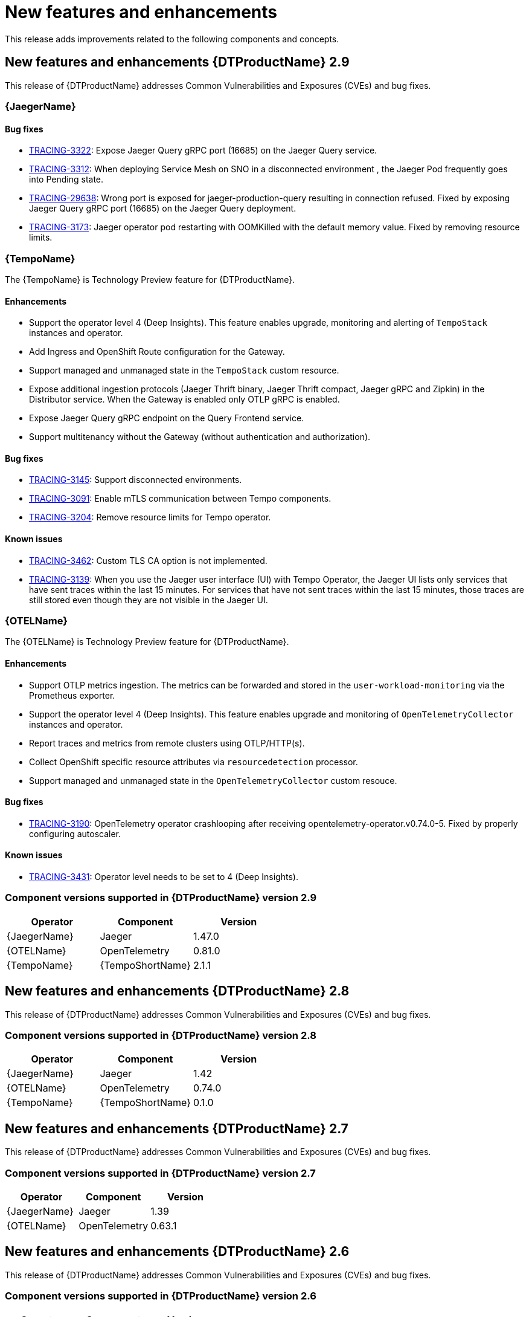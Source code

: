 ////
Module included in the following assemblies:
- distributed-tracing-release-notes.adoc
////
////
Feature – Describe the new functionality available to the customer. For enhancements, try to describe as specifically as possible where the customer will see changes.
Reason – If known, include why has the enhancement been implemented (use case, performance, technology, etc.). For example, showcases integration of X with Y, demonstrates Z API feature, includes latest framework bug fixes.
Result – If changed, describe the current user experience.
////
:_content-type: REFERENCE
[id="distr-tracing-rn-new-features_{context}"]
= New features and enhancements

This release adds improvements related to the following components and concepts.

== New features and enhancements {DTProductName} 2.9

This release of {DTProductName} addresses Common Vulnerabilities and Exposures (CVEs) and bug fixes.

=== {JaegerName}

==== Bug fixes

* link:https://issues.redhat.com/browse/TRACING-3322[TRACING-3322]: Expose Jaeger Query gRPC port (16685) on the Jaeger Query service.
* link:https://issues.redhat.com/browse/TRACING-3312[TRACING-3312]: When deploying Service Mesh on SNO in a disconnected environment , the Jaeger Pod frequently goes into Pending state.
* link:https://issues.redhat.com/browse/TRACING-2968[TRACING-29638]: Wrong port is exposed for jaeger-production-query resulting in connection refused. Fixed by exposing Jaeger Query gRPC port (16685) on the Jaeger Query deployment.
* link:https://issues.redhat.com/browse/TRACING-3173[TRACING-3173]: Jaeger operator pod restarting with OOMKilled with the default memory value. Fixed by removing resource limits.

=== {TempoName}

The {TempoName} is Technology Preview feature for {DTProductName}.

==== Enhancements

* Support the operator level 4 (Deep Insights). This feature enables upgrade, monitoring and alerting of `+TempoStack+` instances and operator.
* Add Ingress and OpenShift Route configuration for the Gateway.
* Support managed and unmanaged state in the `+TempoStack+` custom resource.
* Expose additional ingestion protocols (Jaeger Thrift binary, Jaeger Thrift compact, Jaeger gRPC and Zipkin) in the Distributor service. When the Gateway is enabled only OTLP gRPC is enabled.
* Expose Jaeger Query gRPC endpoint on the Query Frontend service.
* Support multitenancy without the Gateway (without authentication and authorization).

==== Bug fixes

* link:https://issues.redhat.com/browse/TRACING-3145[TRACING-3145]: Support disconnected environments.
* link:https://issues.redhat.com/browse/TRACING-3091[TRACING-3091]: Enable mTLS communication between Tempo components.
* link:https://issues.redhat.com/browse/TRACING-3204[TRACING-3204]: Remove resource limits for Tempo operator.

==== Known issues

* link:https://issues.redhat.com/browse/TRACING-3462[TRACING-3462]: Custom TLS CA option is not implemented.
* link:https://issues.redhat.com/browse/TRACING-3139[TRACING-3139]: When you use the Jaeger user interface (UI) with Tempo Operator, the Jaeger UI lists only services that have sent traces within the last 15 minutes. For services that have not sent traces within the last 15 minutes, those traces are still stored even though they are not visible in the Jaeger UI.

=== {OTELName}

The {OTELName} is Technology Preview feature for {DTProductName}.

==== Enhancements

* Support OTLP metrics ingestion. The metrics can be forwarded and stored in the `+user-workload-monitoring+` via the Prometheus exporter.
* Support the operator level 4 (Deep Insights). This feature enables upgrade and monitoring of `+OpenTelemetryCollector+` instances and operator.
* Report traces and metrics from remote clusters using OTLP/HTTP(s).
* Collect OpenShift specific resource attributes via `+resourcedetection+` processor.
* Support managed and unmanaged state in the `+OpenTelemetryCollector+` custom resouce.

==== Bug fixes

* link:https://issues.redhat.com/browse/TRACING-3190[TRACING-3190]: OpenTelemetry operator crashlooping after receiving opentelemetry-operator.v0.74.0-5. Fixed by properly configuring autoscaler.

==== Known issues

* link:https://issues.redhat.com/browse/TRACING-3431[TRACING-3431]: Operator level needs to be set to 4 (Deep Insights).

=== Component versions supported in {DTProductName} version 2.9

[options="header"]
|===
|Operator |Component |Version
|{JaegerName}
|Jaeger
|1.47.0

|{OTELName}
|OpenTelemetry
|0.81.0

|{TempoName}
|{TempoShortName}
|2.1.1
|===

== New features and enhancements {DTProductName} 2.8

This release of {DTProductName} addresses Common Vulnerabilities and Exposures (CVEs) and bug fixes.

=== Component versions supported in {DTProductName} version 2.8

[options="header"]
|===
|Operator |Component |Version
|{JaegerName}
|Jaeger
|1.42

|{OTELName}
|OpenTelemetry
|0.74.0

|{TempoName}
|{TempoShortName}
|0.1.0
|===

== New features and enhancements {DTProductName} 2.7

This release of {DTProductName} addresses Common Vulnerabilities and Exposures (CVEs) and bug fixes.

=== Component versions supported in {DTProductName} version 2.7

[options="header"]
|===
|Operator |Component |Version
|{JaegerName}
|Jaeger
|1.39

|{OTELName}
|OpenTelemetry
|0.63.1
|===

== New features and enhancements {DTProductName} 2.6

This release of {DTProductName} addresses Common Vulnerabilities and Exposures (CVEs) and bug fixes.

=== Component versions supported in {DTProductName} version 2.6

[options="header"]
|===
|Operator |Component |Version
|{JaegerName}
|Jaeger
|1.38

|{OTELName}
|OpenTelemetry
|0.60
|===

== New features and enhancements {DTProductName} 2.5

This release of {DTProductName} addresses Common Vulnerabilities and Exposures (CVEs) and bug fixes.

This release introduces support for ingesting OpenTelemetry protocol (OTLP) to the {JaegerName} Operator. The Operator now automatically enables the OTLP ports:

* Port 4317 is used for OTLP gRPC protocol.
* Port 4318 is used for OTLP HTTP protocol.

This release also adds support for collecting Kubernetes resource attributes to the {OTELName} Operator.

=== Component versions supported in {DTProductName} version 2.5

[options="header"]
|===
|Operator |Component |Version
|{JaegerName}
|Jaeger
|1.36

|{OTELName}
|OpenTelemetry
|0.56
|===


== New features and enhancements {DTProductName} 2.4

This release of {DTProductName} addresses Common Vulnerabilities and Exposures (CVEs) and bug fixes.

This release also adds support for auto-provisioning certificates using the Red Hat Elasticsearch Operator.

* Self-provisioning, which means using the {JaegerName} Operator to call the Red Hat Elasticsearch Operator during installation. Self provisioning is fully supported with this release.
* Creating the Elasticsearch instance and certificates first and then configuring the {JaegerShortName} to use the certificate is a Technology Preview for this release.

[NOTE]
====
When upgrading to {DTProductName} 2.4, the Operator recreates the Elasticsearch instance, which might take five to ten minutes. Distributed tracing will be down and unavailable for that period.
====

=== Component versions supported in {DTProductName} version 2.4

[options="header"]
|===
|Operator |Component |Version
|{JaegerName}
|Jaeger
|1.34.1

|{OTELName}
|OpenTelemetry
|0.49
|===

== New features and enhancements {DTProductName} 2.3.1

This release of {DTProductName} addresses Common Vulnerabilities and Exposures (CVEs) and bug fixes.

=== Component versions supported in {DTProductName} version 2.3.1

[options="header"]
|===
|Operator |Component |Version
|{JaegerName}
|Jaeger
|1.30.2

|{OTELName}
|OpenTelemetry
|0.44.1-1
|===

== New features and enhancements {DTProductName} 2.3.0

This release of {DTProductName} addresses Common Vulnerabilities and Exposures (CVEs) and bug fixes.

With this release, the {JaegerName} Operator is now installed to the `openshift-distributed-tracing` namespace by default. Before this update, the default installation had been in the `openshift-operators` namespace.

=== Component versions supported in {DTProductName} version 2.3.0

[options="header"]
|===
|Operator |Component |Version
|{JaegerName}
|Jaeger
|1.30.1

|{OTELName}
|OpenTelemetry
|0.44.0
|===

== New features and enhancements {DTProductName} 2.2.0

This release of {DTProductName} addresses Common Vulnerabilities and Exposures (CVEs) and bug fixes.

=== Component versions supported in {DTProductName} version 2.2.0

[options="header"]
|===
|Operator |Component |Version
|{JaegerName}
|Jaeger
|1.30.0

|{OTELName}
|OpenTelemetry
|0.42.0
|===

== New features and enhancements {DTProductName} 2.1.0

This release of {DTProductName} addresses Common Vulnerabilities and Exposures (CVEs) and bug fixes.

=== Component versions supported in {DTProductName} version 2.1.0

[options="header"]
|===
|Operator |Component |Version
|{JaegerName}
|Jaeger
|1.29.1

|{OTELName}
|OpenTelemetry
|0.41.1
|===

== New features and enhancements {DTProductName} 2.0.0

This release marks the rebranding of Red Hat OpenShift Jaeger to {DTProductName}. This release consists of the following changes, additions, and improvements:

* {DTProductName} now consists of the following two main components:

** *{JaegerName}* - This component is based on the open source link:https://www.jaegertracing.io/[Jaeger project].

** *{OTELName}* - This component is based on the open source link:https://opentelemetry.io/[OpenTelemetry project].

* Updates {JaegerName} Operator to Jaeger 1.28. Going forward, {DTProductName} will only support the `stable` Operator channel. Channels for individual releases are no longer supported.

* Introduces a new {OTELName} Operator based on OpenTelemetry 0.33. Note that this Operator is a Technology Preview feature.

* Adds support for OpenTelemetry protocol (OTLP) to the Query service.

* Introduces a new distributed tracing icon that appears in the OpenShift OperatorHub.

* Includes rolling updates to the documentation to support the name change and new features.

This release also addresses Common Vulnerabilities and Exposures (CVEs) and bug fixes.

=== Component versions supported in {DTProductName} version 2.0.0

[options="header"]
|===
|Operator |Component |Version
|{JaegerName}
|Jaeger
|1.28.0

|{OTELName}
|OpenTelemetry
|0.33.0
|===

